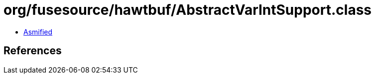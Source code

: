 = org/fusesource/hawtbuf/AbstractVarIntSupport.class

 - link:AbstractVarIntSupport-asmified.java[Asmified]

== References

